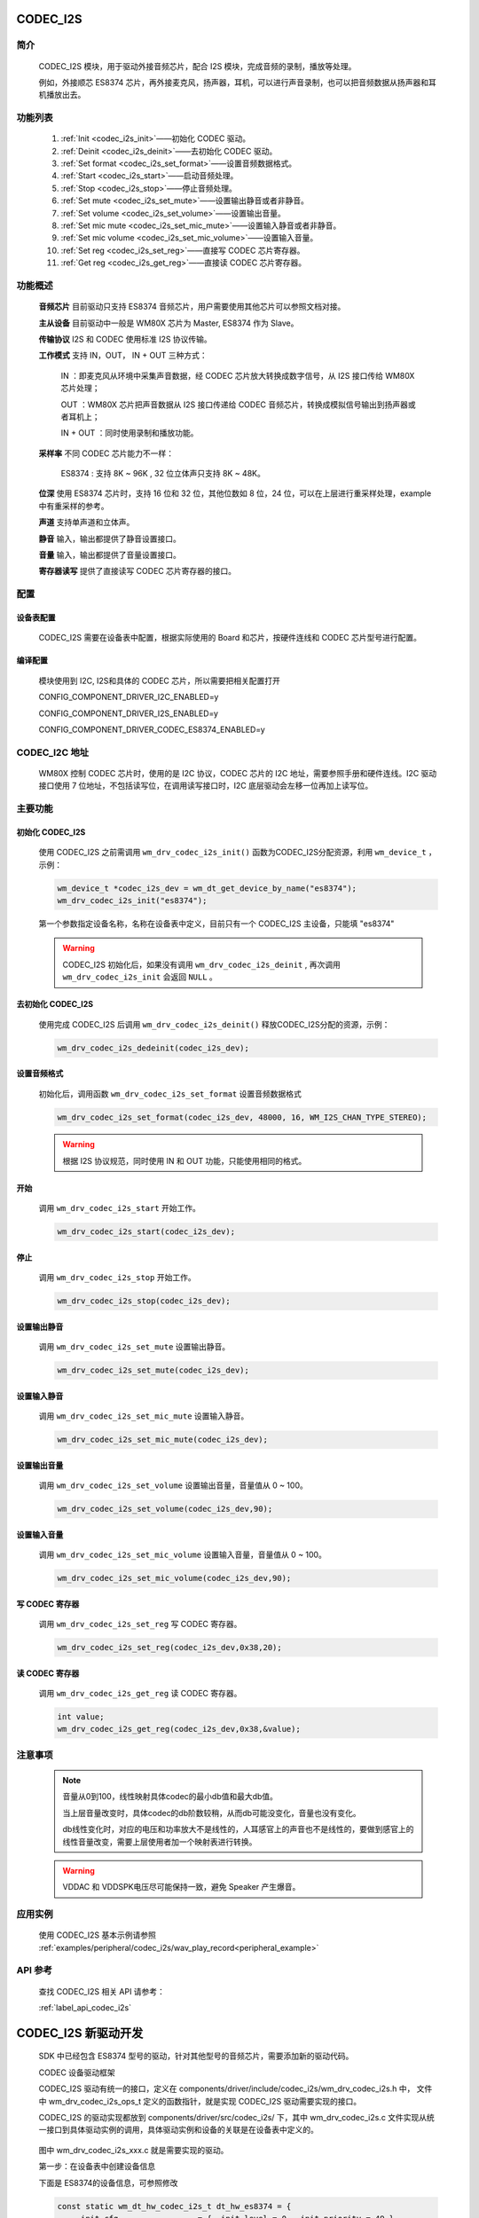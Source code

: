 
.. _codec_i2s:

CODEC_I2S
=============

简介
-------------

    CODEC_I2S 模块，用于驱动外接音频芯片，配合 I2S 模块，完成音频的录制，播放等处理。

    例如，外接顺芯 ES8374 芯片，再外接麦克风，扬声器，耳机，可以进行声音录制，也可以把音频数据从扬声器和耳机播放出去。


    .. figure:: ../../../_static/component-guides/driver/codec_module_h.svg
        :align: center
        :alt: CODEC_I2S 常见使用连线


功能列表
-------------

    1. :ref:`Init <codec_i2s_init>`——初始化 CODEC 驱动。

    2. :ref:`Deinit <codec_i2s_deinit>`——去初始化 CODEC 驱动。

    3. :ref:`Set format <codec_i2s_set_format>`——设置音频数据格式。

    4. :ref:`Start <codec_i2s_start>`——启动音频处理。

    5. :ref:`Stop <codec_i2s_stop>`——停止音频处理。

    6. :ref:`Set mute <codec_i2s_set_mute>`——设置输出静音或者非静音。

    7. :ref:`Set volume <codec_i2s_set_volume>`——设置输出音量。

    8. :ref:`Set mic mute <codec_i2s_set_mic_mute>`——设置输入静音或者非静音。

    9. :ref:`Set mic volume <codec_i2s_set_mic_volume>`——设置输入音量。

    10. :ref:`Set reg <codec_i2s_set_reg>`——直接写 CODEC 芯片寄存器。

    11. :ref:`Get reg <codec_i2s_get_reg>`——直接读 CODEC 芯片寄存器。

功能概述
-------------

    **音频芯片** 目前驱动只支持 ES8374 音频芯片，用户需要使用其他芯片可以参照文档对接。

    **主从设备** 目前驱动中一般是 WM80X 芯片为 Master, ES8374 作为 Slave。

    **传输协议** I2S 和 CODEC 使用标准 I2S 协议传输。

    **工作模式** 支持 IN，OUT， IN + OUT 三种方式：

        IN ：即麦克风从环境中采集声音数据，经 CODEC 芯片放大转换成数字信号，从 I2S 接口传给 WM80X 芯片处理；

        OUT ：WM80X 芯片把声音数据从 I2S 接口传递给 CODEC 音频芯片，转换成模拟信号输出到扬声器或者耳机上；

        IN + OUT ：同时使用录制和播放功能。

    **采样率** 不同 CODEC 芯片能力不一样：

        ES8374 : 支持 8K ~ 96K , 32 位立体声只支持 8K ~ 48K。

    **位深** 使用 ES8374 芯片时，支持 16 位和 32 位，其他位数如 8 位，24 位，可以在上层进行重采样处理，example 中有重采样的参考。

    **声道** 支持单声道和立体声。

    **静音** 输入，输出都提供了静音设置接口。

    **音量** 输入，输出都提供了音量设置接口。

    **寄存器读写** 提供了直接读写 CODEC 芯片寄存器的接口。


.. _codec_i2s_set:

配置
-------------


设备表配置
^^^^^^^^^^^^^^^^^^
    CODEC_I2S 需要在设备表中配置，根据实际使用的 Board 和芯片，按硬件连线和 CODEC 芯片型号进行配置。

编译配置
^^^^^^^^^^^^^^^^^^

    模块使用到 I2C, I2S和具体的 CODEC 芯片，所以需要把相关配置打开

    CONFIG_COMPONENT_DRIVER_I2C_ENABLED=y

    CONFIG_COMPONENT_DRIVER_I2S_ENABLED=y

    CONFIG_COMPONENT_DRIVER_CODEC_ES8374_ENABLED=y

CODEC_I2C 地址
----------------

    WM80X 控制 CODEC 芯片时，使用的是 I2C 协议，CODEC 芯片的 I2C 地址，需要参照手册和硬件连线。I2C 驱动接口使用 7 位地址，不包括读写位，在调用读写接口时，I2C 底层驱动会左移一位再加上读写位。


主要功能
---------------

.. _codec_i2s_init:

初始化 CODEC_I2S
^^^^^^^^^^^^^^^^^^

    使用 CODEC_I2S 之前需调用 ``wm_drv_codec_i2s_init()`` 函数为CODEC_I2S分配资源，利用 ``wm_device_t`` ，示例：

    .. code:: c

        wm_device_t *codec_i2s_dev = wm_dt_get_device_by_name("es8374");
        wm_drv_codec_i2s_init("es8374");


    第一个参数指定设备名称，名称在设备表中定义，目前只有一个 CODEC_I2S 主设备，只能填 "es8374"

    .. warning:: CODEC_I2S 初始化后，如果没有调用 ``wm_drv_codec_i2s_deinit`` , 再次调用 ``wm_drv_codec_i2s_init`` 会返回 ``NULL`` 。

.. _codec_i2s_deinit:

去初始化 CODEC_I2S
^^^^^^^^^^^^^^^^^^

    使用完成 CODEC_I2S 后调用 ``wm_drv_codec_i2s_deinit()`` 释放CODEC_I2S分配的资源，示例：

    .. code:: c

        wm_drv_codec_i2s_dedeinit(codec_i2s_dev);



.. _codec_i2s_set_format:

设置音频格式
^^^^^^^^^^^^^

    初始化后，调用函数 ``wm_drv_codec_i2s_set_format`` 设置音频数据格式

    .. code:: c

        wm_drv_codec_i2s_set_format(codec_i2s_dev, 48000, 16, WM_I2S_CHAN_TYPE_STEREO);


    .. warning:: 根据 I2S 协议规范，同时使用 IN 和 OUT 功能，只能使用相同的格式。

.. _codec_i2s_start:

开始
^^^^^^^^^^^^^^^^^^^^^^^^^^^^

    调用 ``wm_drv_codec_i2s_start`` 开始工作。


    .. code:: c

        wm_drv_codec_i2s_start(codec_i2s_dev);


.. _codec_i2s_stop:

停止
^^^^^^^^^^^^^^^^^^^^^^^^^^^^

    调用 ``wm_drv_codec_i2s_stop`` 开始工作。


    .. code:: c

        wm_drv_codec_i2s_stop(codec_i2s_dev);


.. _codec_i2s_set_mute:

设置输出静音
^^^^^^^^^^^^^^^^^^^^^^^^^^^^

    调用 ``wm_drv_codec_i2s_set_mute`` 设置输出静音。


    .. code:: c

        wm_drv_codec_i2s_set_mute(codec_i2s_dev);


.. _codec_i2s_set_mic_mute:

设置输入静音
^^^^^^^^^^^^^^^^^^^^^^^^^^^^

    调用 ``wm_drv_codec_i2s_set_mic_mute`` 设置输入静音。


    .. code:: c

        wm_drv_codec_i2s_set_mic_mute(codec_i2s_dev);


.. _codec_i2s_set_volume:

设置输出音量
^^^^^^^^^^^^^^^^^^^^^^^^^^^^

    调用 ``wm_drv_codec_i2s_set_volume`` 设置输出音量，音量值从 0 ~ 100。


    .. code:: c

        wm_drv_codec_i2s_set_volume(codec_i2s_dev,90);


.. _codec_i2s_set_mic_volume:

设置输入音量
^^^^^^^^^^^^^^^^^^^^^^^^^^^^

    调用 ``wm_drv_codec_i2s_set_mic_volume`` 设置输入音量，音量值从 0 ~ 100。


    .. code:: c

        wm_drv_codec_i2s_set_mic_volume(codec_i2s_dev,90);


.. _codec_i2s_set_reg:

写 CODEC 寄存器
^^^^^^^^^^^^^^^^^^^^^^^^^^^^

    调用 ``wm_drv_codec_i2s_set_reg`` 写 CODEC 寄存器。


    .. code:: c

        wm_drv_codec_i2s_set_reg(codec_i2s_dev,0x38,20);


.. _codec_i2s_get_reg:

读 CODEC 寄存器
^^^^^^^^^^^^^^^^^^^^^^^^^^^^

    调用 ``wm_drv_codec_i2s_get_reg`` 读 CODEC 寄存器。


    .. code:: c

        int value;
        wm_drv_codec_i2s_get_reg(codec_i2s_dev,0x38,&value);



注意事项
-------------

    .. note::

        音量从0到100，线性映射具体codec的最小db值和最大db值。

        当上层音量改变时，具体codec的db阶数较稍，从而db可能没变化，音量也没有变化。

        db线性变化时，对应的电压和功率放大不是线性的，人耳感官上的声音也不是线性的，要做到感官上的线性音量改变，需要上层使用者加一个映射表进行转换。


    .. warning::

       VDDAC 和 VDDSPK电压尽可能保持一致，避免 Speaker 产生爆音。

应用实例
-------------

    使用 CODEC_I2S 基本示例请参照 :ref:`examples/peripheral/codec_i2s/wav_play_record<peripheral_example>`


API 参考
-------------
    查找 CODEC_I2S 相关 API 请参考：

    :ref:`label_api_codec_i2s`



CODEC_I2S 新驱动开发
=====================

    SDK 中已经包含 ES8374 型号的驱动，针对其他型号的音频芯片，需要添加新的驱动代码。


    CODEC 设备驱动框架


    CODEC_I2S 驱动有统一的接口，定义在 components/driver/include/codec_i2s/wm_drv_codec_i2s.h 中， 文件中 wm_drv_codec_i2s_ops_t 定义的函数指针，就是实现 CODEC_I2S 驱动需要实现的接口。

    CODEC_I2S 的驱动实现都放到 components/driver/src/codec_i2s/ 下，其中 wm_drv_codec_i2s.c 文件实现从统一接口到具体驱动实例的调用，具体驱动实例和设备的关联是在设备表中定义的。


    .. figure:: ../../../_static/component-guides/driver/codec_module_s.svg
        :align: center
        :alt: CODEC_I2S 调用关系

    图中 wm_drv_codec_i2s_xxx.c 就是需要实现的驱动。

    第一步：在设备表中创建设备信息

    下面是 ES8374的设备信息，可参照修改

    .. code:: c

        const static wm_dt_hw_codec_i2s_t dt_hw_es8374 = {
            .init_cfg                 = { .init_level = 0, .init_priority = 49 },
            .i2s_device_name = "i2s",
            .i2c_device_name = "i2c",
            .codec_cfg = {
                .i2c_address = 0x10,        /**< codec i2c 7 bits address   */
                .in_port = 2,               /**< mic port2 input            */
                .out_port = 3,              /**< speaker and headphone use  */
                .jack_pin = WM_GPIO_NUM_MAX,
                .pa_pin = WM_GPIO_NUM_MAX,
                .max_gain = 0,           /**< VPA = 5.0V , VDAC = 3.3V , max_gain = 20 * log(5.0/3.3) = 0 dB */
            },
        };


    .. note::

        设备表的修改方法 可参考相关章节 Pinmux 以及 设备表

        设备表中的 codec_cfg 必须和开发板匹配


    第二步：创建新设备的 驱动主体文件

    参照 wm_drv_codec_i2s_es8374.c 的实现，复制文件 wm_drv_codec_i2s_es8374.c 为 wm_drv_codec_i2s_XXX.c ，
    修改其中的 wm_drv_codec_i2s_es8374_ops 为 wm_drv_codec_i2s_XXX_ops , 然后根据新的 CODEC_I2S型号要求修改
    实现其中的各个接口实现。

    例如：

    .. code:: c

        const wm_drv_codec_i2s_ops_t wm_drv_codec_i2s_xxx_ops = {
            .init   = xxx_init,
            .deinit = xxx_deinit,
            .set_format = xxx_set_format,
            .start = xxx_start,
            .stop  = xxx_stop,
            .set_mute       = xxx_set_mute,
            .set_volume     = xxx_set_volume,
            .set_mic_mute   = xxx_set_mic_mute,
            .set_mic_volume = xxx_set_mic_volume,
            .set_reg = xxx_set_reg,
            .get_reg = xxx_get_reg,
            .dump = xxx_dump,
        };


    第三步： 配置文件完善

    在 components/driver 下的 Kconfig 文件中，增加 CODEC 模块使能选项 COMPONENT_DRIVER_CODEC_XXXX_ENABLED

    并在 CMakeLists.txt 文件中，把新增加的驱动文件加入编译

    下面是 ES8374 的配置：

    .. code::

        config COMPONENT_DRIVER_CODEC_ES8374_ENABLED
            bool "CODEC ES8374"
            default n
            select COMPONENT_DRIVER_I2S_ENABLED
            select COMPONENT_DRIVER_I2C_ENABLED
            help
                Enable codec es8374 driver module.


    .. note:: 新的驱动需要在设备表中关联在某个设备上，这样该设备才能使用新的驱动。
